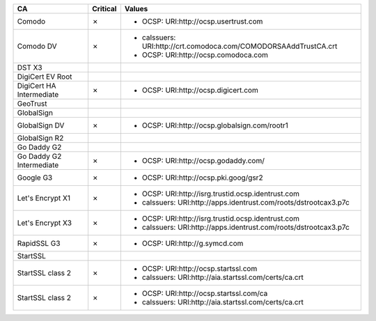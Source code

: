 ========================  ==========  ================================================================
CA                        Critical    Values
========================  ==========  ================================================================
Comodo                    ✗           * OCSP: URI:http://ocsp.usertrust.com
Comodo DV                 ✗           * caIssuers: URI:http://crt.comodoca.com/COMODORSAAddTrustCA.crt
                                      * OCSP: URI:http://ocsp.comodoca.com
DST X3
DigiCert EV Root
DigiCert HA Intermediate  ✗           * OCSP: URI:http://ocsp.digicert.com
GeoTrust
GlobalSign
GlobalSign DV             ✗           * OCSP: URI:http://ocsp.globalsign.com/rootr1
GlobalSign R2
Go Daddy G2
Go Daddy G2 Intermediate  ✗           * OCSP: URI:http://ocsp.godaddy.com/
Google G3                 ✗           * OCSP: URI:http://ocsp.pki.goog/gsr2
Let's Encrypt X1          ✗           * OCSP: URI:http://isrg.trustid.ocsp.identrust.com
                                      * caIssuers: URI:http://apps.identrust.com/roots/dstrootcax3.p7c
Let's Encrypt X3          ✗           * OCSP: URI:http://isrg.trustid.ocsp.identrust.com
                                      * caIssuers: URI:http://apps.identrust.com/roots/dstrootcax3.p7c
RapidSSL G3               ✗           * OCSP: URI:http://g.symcd.com
StartSSL
StartSSL class 2          ✗           * OCSP: URI:http://ocsp.startssl.com
                                      * caIssuers: URI:http://aia.startssl.com/certs/ca.crt
StartSSL class 2          ✗           * OCSP: URI:http://ocsp.startssl.com/ca
                                      * caIssuers: URI:http://aia.startssl.com/certs/ca.crt
========================  ==========  ================================================================
